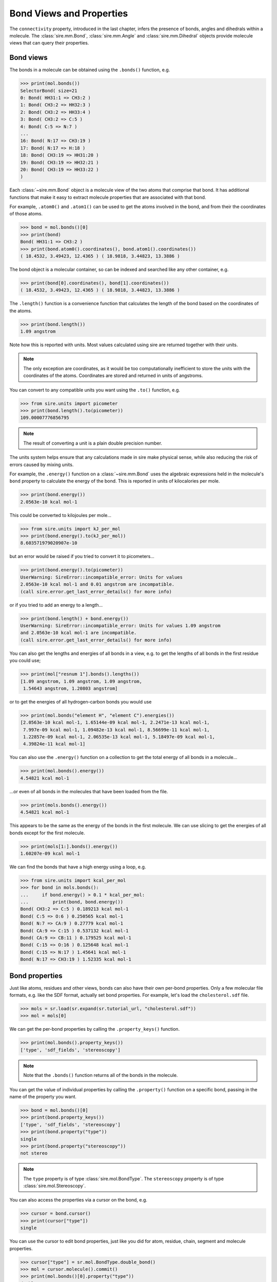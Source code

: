 =========================
Bond Views and Properties
=========================

The ``connectivity`` property, introduced in the last chapter,
infers the presence of bonds, angles and dihedrals within a
molecule. The :class:`sire.mm.Bond`, :class:`sire.mm.Angle` and
:class:`sire.mm.Dihedral` objects provide molecule views that
can query their properties.

Bond views
----------

The bonds in a molecule can be obtained using the ``.bonds()`` function,
e.g.

>>> print(mol.bonds())
SelectorBond( size=21
0: Bond( HH31:1 => CH3:2 )
1: Bond( CH3:2 => HH32:3 )
2: Bond( CH3:2 => HH33:4 )
3: Bond( CH3:2 => C:5 )
4: Bond( C:5 => N:7 )
...
16: Bond( N:17 => CH3:19 )
17: Bond( N:17 => H:18 )
18: Bond( CH3:19 => HH31:20 )
19: Bond( CH3:19 => HH32:21 )
20: Bond( CH3:19 => HH33:22 )
)

Each :class:`~sire.mm.Bond` object is a molecule view of the two atoms
that comprise that bond. It has additional functions that make it easy
to extract molecule properties that are associated with that bond.

For example, ``.atom0()`` and ``.atom1()`` can be used to get the atoms
involved in the bond, and from their the coordinates of those atoms.

>>> bond = mol.bonds()[0]
>>> print(bond)
Bond( HH31:1 => CH3:2 )
>>> print(bond.atom0().coordinates(), bond.atom1().coordinates())
( 18.4532, 3.49423, 12.4365 ) ( 18.9818, 3.44823, 13.3886 )

The bond object is a molecular container, so can be indexed and searched
like any other container, e.g.

>>> print(bond[0].coordinates(), bond[1].coordinates())
( 18.4532, 3.49423, 12.4365 ) ( 18.9818, 3.44823, 13.3886 )

The ``.length()`` function is a convenience function that calculates
the length of the bond based on the coordinates of the atoms.

>>> print(bond.length())
1.09 angstrom

Note how this is reported with units. Most values calculated using sire
are returned together with their units.

.. note::

    The only exception are coordinates,
    as it would be too computationally inefficient to store the units
    with the coordinates of the atoms. Coordinates are stored
    and returned in units of angstroms.

You can convert to any compatible units you want using the ``.to()``
function, e.g.

>>> from sire.units import picometer
>>> print(bond.length().to(picometer))
109.00007776856795

.. note::

    The result of converting a unit is a plain double precision number.

The units system helps ensure that any calculations made in sire
make physical sense, while also reducing the risk of errors caused
by mixing units.

For example, the ``.energy()`` function on a :class:`~sire.mm.Bond` uses
the algebraic expressions held in the molecule's ``bond`` property to calculate the
energy of the bond. This is reported in units of kilocalories per mole.

>>> print(bond.energy())
2.0563e-10 kcal mol-1

This could be converted to kilojoules per mole...

>>> from sire.units import kJ_per_mol
>>> print(bond.energy().to(kJ_per_mol))
8.603571979020907e-10

but an error would be raised if you tried to convert it to picometers...

>>> print(bond.energy().to(picometer))
UserWarning: SireError::incompatible_error: Units for values
2.0563e-10 kcal mol-1 and 0.01 angstrom are incompatible.
(call sire.error.get_last_error_details() for more info)

or if you tried to add an energy to a length...

>>> print(bond.length() + bond.energy())
UserWarning: SireError::incompatible_error: Units for values 1.09 angstrom
and 2.0563e-10 kcal mol-1 are incompatible.
(call sire.error.get_last_error_details() for more info)

You can also get the lengths and energies of all bonds in a view, e.g.
to get the lengths of all bonds in the first residue you could use;

>>> print(mol["resnum 1"].bonds().lengths())
[1.09 angstrom, 1.09 angstrom, 1.09 angstrom,
 1.54643 angstrom, 1.20803 angstrom]

or to get the energies of all hydrogen-carbon bonds you
would use

>>> print(mol.bonds("element H", "element C").energies())
[2.0563e-10 kcal mol-1, 1.65144e-09 kcal mol-1, 2.2471e-13 kcal mol-1,
 7.997e-09 kcal mol-1, 1.09482e-13 kcal mol-1, 8.56699e-11 kcal mol-1,
 1.22857e-09 kcal mol-1, 2.06535e-13 kcal mol-1, 5.18497e-09 kcal mol-1,
 4.39824e-11 kcal mol-1]

You can also use the ``.energy()`` function on a collection to get
the total energy of all bonds in a molecule...

>>> print(mol.bonds().energy())
4.54821 kcal mol-1

...or even of all bonds in the molecules that have been loaded
from the file.

>>> print(mols.bonds().energy())
4.54821 kcal mol-1

This appears to be the same as the energy of the bonds in the first
molecule. We can use slicing to get the energies of all bonds except
for the first molecule.

>>> print(mols[1:].bonds().energy())
1.60207e-09 kcal mol-1

We can find the bonds that have a high energy using a loop, e.g.

>>> from sire.units import kcal_per_mol
>>> for bond in mols.bonds():
...     if bond.energy() > 0.1 * kcal_per_mol:
...         print(bond, bond.energy())
Bond( CH3:2 => C:5 ) 0.189213 kcal mol-1
Bond( C:5 => O:6 ) 0.250565 kcal mol-1
Bond( N:7 => CA:9 ) 0.27779 kcal mol-1
Bond( CA:9 => C:15 ) 0.537132 kcal mol-1
Bond( CA:9 => CB:11 ) 0.179525 kcal mol-1
Bond( C:15 => O:16 ) 0.125648 kcal mol-1
Bond( C:15 => N:17 ) 1.45641 kcal mol-1
Bond( N:17 => CH3:19 ) 1.52335 kcal mol-1

Bond properties
---------------

Just like atoms, residues and other views, bonds can also have their own per-bond
properties. Only a few molecular file formats, e.g. like the SDF format,
actually set bond properties. For example, let's load the
``cholesterol.sdf`` file.

>>> mols = sr.load(sr.expand(sr.tutorial_url, "cholesterol.sdf"))
>>> mol = mols[0]

We can get the per-bond properties by calling the ``.property_keys()``
function.

>>> print(mol.bonds().property_keys())
['type', 'sdf_fields', 'stereoscopy']

.. note ::

    Note that the ``.bonds()`` function returns all of the bonds
    in the molecule.

You can get the value of individual properties by calling
the ``.property()`` function on a specific bond, passing in the
name of the property you want.

>>> bond = mol.bonds()[0]
>>> print(bond.property_keys())
['type', 'sdf_fields', 'stereoscopy']
>>> print(bond.property("type"))
single
>>> print(bond.property("stereoscopy"))
not stereo

.. note::

    The ``type`` property is of type :class:`sire.mol.BondType`.
    The ``stereoscopy`` property is of type :class:`sire.mol.Stereoscopy`.

You can also access the properties via a cursor on the bond, e.g.

>>> cursor = bond.cursor()
>>> print(cursor["type"])
single

You can use the cursor to edit bond properties, just like you did
for atom, residue, chain, segment and molecule properties.

>>> cursor["type"] = sr.mol.BondType.double_bond()
>>> mol = cursor.molecule().commit()
>>> print(mol.bonds()[0].property("type"))
double

You can loop over lots of bonds to set their property, e.g.

>>> cursor = mol.cursor()
>>> for bond in cursor.bonds():
...     bond["length"] = bond.view().length()
>>> mol = cursor.commit()
>>> print(mol.bonds()[0].property("length"))
1.42894 angstrom

Just for other properties, you can also use ``.apply()`` instead
of a loop.

>>> mol = mol.cursor().bonds().apply(
...    lambda bond: bond.set("length", bond.view().length())
...   ).commit()
>>> print(mol.bonds()[0].property("length"))
1.42894 angstrom
